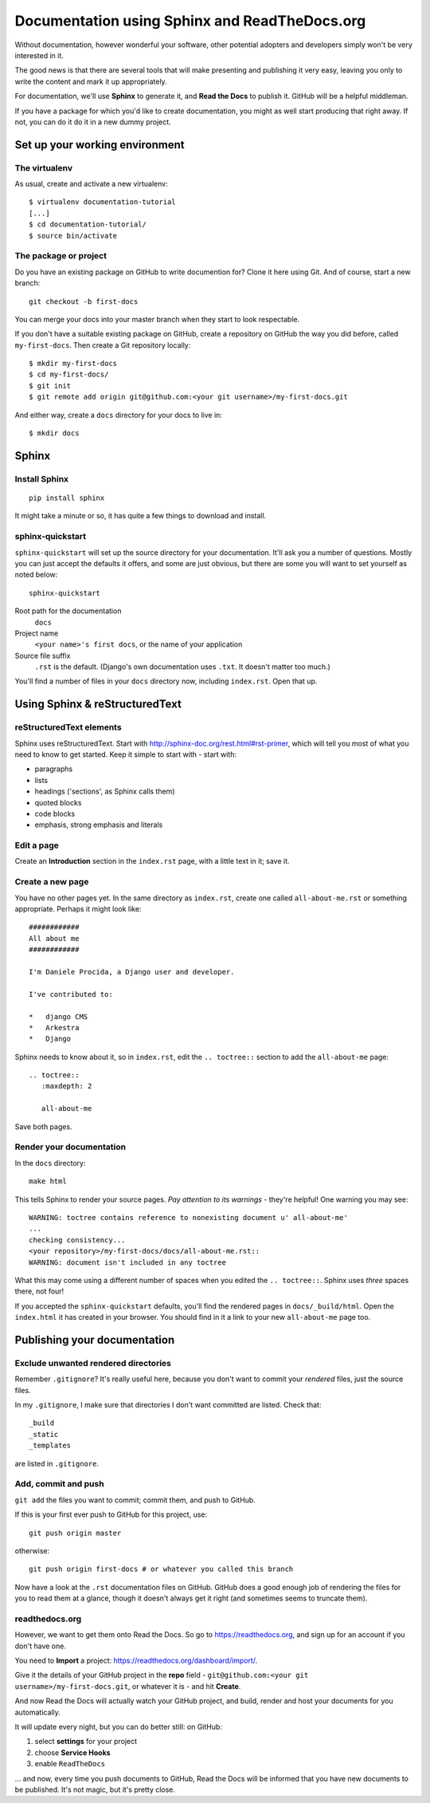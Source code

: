 ##############################################
Documentation using Sphinx and ReadTheDocs.org
##############################################

Without documentation, however wonderful your software, other potential
adopters and developers simply won't be very interested in it.

The good news is that there are several tools that will make presenting and
publishing it very easy, leaving you only to write the content and mark it up
appropriately.
 
For documentation, we'll use **Sphinx** to generate it, and **Read the Docs**
to publish it. GitHub will be a helpful middleman.

If you have a package for which you'd like to create documentation, you might
as well start producing that right away. If not, you can do it do it in a new
dummy project.

Set up your working environment
===============================

The virtualenv
--------------

As usual, create and activate a new virtualenv::

    $ virtualenv documentation-tutorial
    [...]
    $ cd documentation-tutorial/
    $ source bin/activate
    
    
The package or project
----------------------

Do you have an existing package on GitHub to write documention for? Clone it
here using Git. And of course, start a new branch::

    git checkout -b first-docs
    
You can merge your docs into your master branch when they start to look
respectable.

If you don't have a suitable existing package on GitHub, create a repository
on GitHub the way you did before, called ``my-first-docs``. Then create a Git
repository locally::

    $ mkdir my-first-docs
    $ cd my-first-docs/
    $ git init
    $ git remote add origin git@github.com:<your git username>/my-first-docs.git
    
And either way, create a ``docs`` directory for your docs to live in::

    $ mkdir docs


Sphinx
======

Install Sphinx
--------------

::

    pip install sphinx

It might take a minute or so, it has quite a few things to download and install.

sphinx-quickstart
-----------------

``sphinx-quickstart`` will set up the source directory for your documentation.
It'll ask you a number of questions. Mostly you can just accept the defaults
it offers, and some are just obvious, but there are some you will want to set
yourself as noted below::

    sphinx-quickstart
    
Root path for the documentation
    ``docs``
    
Project name
    ``<your name>'s first docs``, or the name of your application
    
Source file suffix
    ``.rst`` is the default. (Django's own documentation uses ``.txt``. It
    doesn't matter too much.)
    
You'll find a number of files in your ``docs`` directory now, including
``index.rst``. Open that up.


Using Sphinx & reStructuredText
===============================

reStructuredText elements
-------------------------

Sphinx uses reStructuredText. Start with
http://sphinx-doc.org/rest.html#rst-primer, which will tell you most of what
you need to know to get started. Keep it simple to start with - start with:

*   paragraphs
*   lists
*   headings ('sections', as Sphinx calls them)
*   quoted blocks
*   code blocks
*   emphasis, strong emphasis and literals

Edit a page
-----------

Create an **Introduction** section in the ``index.rst`` page, with a little text
in it; save it.

Create a new page
-----------------

You have no other pages yet. In the same directory as ``index.rst``, create one called ``all-about-me.rst`` or something
appropriate. Perhaps it might look like::


        ############
        All about me
        ############

        I'm Daniele Procida, a Django user and developer.

        I've contributed to:

        *   django CMS
        *   Arkestra
        *   Django

Sphinx needs to know about it, so in ``index.rst``, edit the ``.. toctree::``
section to add the ``all-about-me`` page::

    .. toctree::
       :maxdepth: 2
   
       all-about-me
       
Save both pages.   

Render your documentation
-------------------------

In the ``docs`` directory::

    make html
    
This tells Sphinx to render your source pages. *Pay attention to its warnings*
- they're helpful!
One warning you may see::

    WARNING: toctree contains reference to nonexisting document u' all-about-me'
    ...
    checking consistency...
    <your repository>/my-first-docs/docs/all-about-me.rst::
    WARNING: document isn't included in any toctree


What this may come using a different number of spaces when you edited the ``.. toctree::``. Sphinx uses *three* spaces there, not four!


If you accepted the ``sphinx-quickstart`` defaults, you'll find the rendered
pages in ``docs/_build/html``. Open the ``index.html`` it has created in your
browser. You should find in it a link to your new ``all-about-me`` page too.

Publishing your documentation
=============================

Exclude unwanted rendered directories
-------------------------------------

Remember ``.gitignore``? It's really useful here, because you don't want to
commit your *rendered* files, just the source files.

In my ``.gitignore``, I make sure that directories I don't want committed are
listed. Check that::

    _build
    _static
    _templates
    
are listed in ``.gitignore``.

Add, commit and push
--------------------

``git add`` the files you want to commit; commit them, and push to GitHub.

If this is your first ever push to GitHub for this project, use::

    git push origin master

otherwise::

    git push origin first-docs # or whatever you called this branch
    
Now have a look at the ``.rst`` documentation files on GitHub. GitHub does a
good enough job of rendering the files for you to read them at a glance,
though it doesn't always get it right (and sometimes seems to truncate them).

readthedocs.org
---------------

However, we want to get them onto Read the Docs. So go to
https://readthedocs.org, and sign up for an account if you don't have one.

You need to **Import** a project: https://readthedocs.org/dashboard/import/.

Give it the details of your GitHub project in the **repo** field -
``git@github.com:<your git username>/my-first-docs.git``, or whatever it is -
and hit **Create**.

And now Read the Docs will actually watch your GitHub project, and build,
render and host your documents for you automatically.

It will update every night, but you can do better still: on GitHub:

#.  select **settings** for your project
#.  choose **Service Hooks**
#.  enable ``ReadTheDocs``

... and now, every time you push documents to GitHub, Read the Docs will be
informed that you have new documents to be published. It's not magic, but it's
pretty close.
